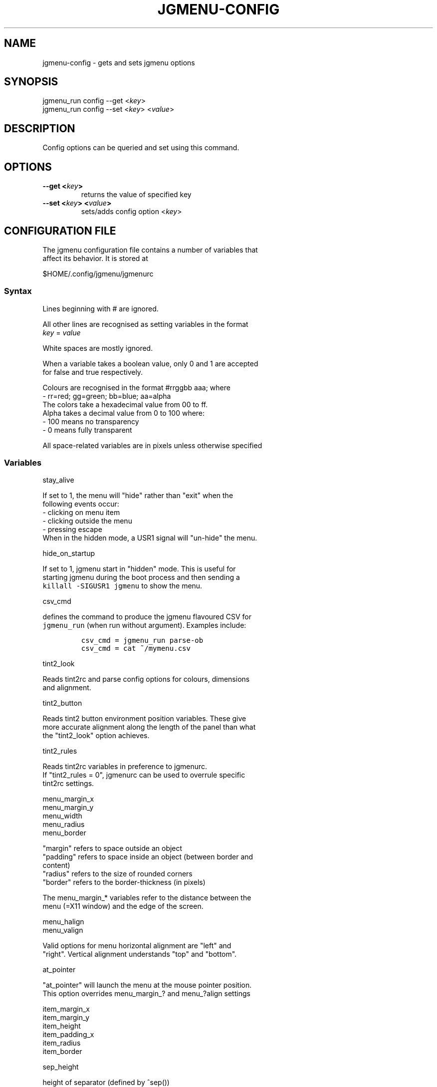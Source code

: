 .\" Automatically generated by Pandoc 1.19.1
.\"
.TH "JGMENU\-CONFIG" "1" "25 April, 2017" "" ""
.hy
.SH NAME
.PP
jgmenu\-config \- gets and sets jgmenu options
.SH SYNOPSIS
.PP
jgmenu_run config \-\-get <\f[I]key\f[]>
.PD 0
.P
.PD
jgmenu_run config \-\-set <\f[I]key\f[]> <\f[I]value\f[]>
.SH DESCRIPTION
.PP
Config options can be queried and set using this command.
.SH OPTIONS
.TP
.B \-\-get <\f[I]key\f[]>
returns the value of specified key
.RS
.RE
.TP
.B \-\-set <\f[I]key\f[]> <\f[I]value\f[]>
sets/adds config option <\f[I]key\f[]>
.RS
.RE
.SH CONFIGURATION FILE
.PP
The jgmenu configuration file contains a number of variables that
.PD 0
.P
.PD
affect its behavior.
It is stored at
.PP
$HOME/.config/jgmenu/jgmenurc
.SS Syntax
.PP
Lines beginning with # are ignored.
.PP
All other lines are recognised as setting variables in the format
.PD 0
.P
.PD
\f[I]key\f[] = \f[I]value\f[]
.PP
White spaces are mostly ignored.
.PP
When a variable takes a boolean value, only 0 and 1 are accepted
.PD 0
.P
.PD
for false and true respectively.
.PP
Colours are recognised in the format #rrggbb aaa; where
.PD 0
.P
.PD
\ \ \-\ rr=red; gg=green; bb=blue; aa=alpha
.PD 0
.P
.PD
The colors take a hexadecimal value from 00 to ff.
.PD 0
.P
.PD
Alpha takes a decimal value from 0 to 100 where:
.PD 0
.P
.PD
\ \ \-\ 100 means no transparency
.PD 0
.P
.PD
\ \ \-\ 0 means fully transparent
.PP
All space\-related variables are in pixels unless otherwise specified
.SS Variables
.PP
stay_alive
.PP
\ \ \ \ If set to 1, the menu will "hide" rather than "exit" when the
.PD 0
.P
.PD
\ \ \ \ following events occur:
.PD 0
.P
.PD
\ \ \ \ \ \ \- clicking on menu item
.PD 0
.P
.PD
\ \ \ \ \ \ \- clicking outside the menu
.PD 0
.P
.PD
\ \ \ \ \ \ \- pressing escape
.PD 0
.P
.PD
\ \ \ \ When in the hidden mode, a USR1 signal will "un\-hide" the menu.
.PP
hide_on_startup
.PP
\ \ \ \ If set to 1, jgmenu start in "hidden" mode.
This is useful for
.PD 0
.P
.PD
\ \ \ \ starting\ jgmenu during the boot process and then sending a
.PD 0
.P
.PD
\ \ \ \ \f[C]killall\ \-SIGUSR1\ jgmenu\f[] to show the menu.
.PP
csv_cmd
.PP
\ \ \ \ defines the command to produce the jgmenu flavoured CSV for
.PD 0
.P
.PD
\ \ \ \ \f[C]jgmenu_run\f[] (when run without argument).
Examples include:
.IP
.nf
\f[C]
csv_cmd\ =\ jgmenu_run\ parse\-ob\ \ 
csv_cmd\ =\ cat\ ~/mymenu.csv\ \ 
\f[]
.fi
.PP
tint2_look
.PP
\ \ \ \ Reads tint2rc and parse config options for colours,\ dimensions
.PD 0
.P
.PD
\ \ \ \ and alignment.
.PP
tint2_button
.PP
\ \ \ \ Reads tint2 button environment position variables.
These give
.PD 0
.P
.PD
\ \ \ \ more accurate alignment along the length of the panel than what
.PD 0
.P
.PD
\ \ \ \ the "tint2_look" option achieves.
.PP
tint2_rules
.PP
\ \ \ \ Reads tint2rc variables in preference to jgmenurc.
.PD 0
.P
.PD
\ \ \ \ If "tint2_rules = 0", jgmenurc can be used to overrule specific
.PD 0
.P
.PD
\ \ \ \ tint2rc settings.
.PP
menu_margin_x
.PD 0
.P
.PD
menu_margin_y
.PD 0
.P
.PD
menu_width
.PD 0
.P
.PD
menu_radius
.PD 0
.P
.PD
menu_border
.PP
\ \ \ \ "margin" refers to space outside an object
.PD 0
.P
.PD
\ \ \ \ "padding" refers to space inside an object (between border and
.PD 0
.P
.PD
\ \ \ \ content)
.PD 0
.P
.PD
\ \ \ \ "radius" refers to the size of rounded corners
.PD 0
.P
.PD
\ \ \ \ "border" refers to the border\-thickness (in pixels)
.PP
\ \ \ \ The menu_margin_* variables refer to the distance between the
.PD 0
.P
.PD
\ \ \ \ menu (=X11 window) and the edge of the screen.
.PP
menu_halign
.PD 0
.P
.PD
menu_valign
.PP
\ \ \ \ Valid options for menu horizontal alignment are "left" and
.PD 0
.P
.PD
\ \ \ \ "right".
Vertical alignment understands "top" and "bottom".
.PP
at_pointer
.PP
\ \ \ \ "at_pointer" will launch the menu at the mouse pointer position.
.PD 0
.P
.PD
\ \ \ \ This option overrides menu_margin_?
and menu_?align settings
.PP
item_margin_x
.PD 0
.P
.PD
item_margin_y
.PD 0
.P
.PD
item_height
.PD 0
.P
.PD
item_padding_x
.PD 0
.P
.PD
item_radius
.PD 0
.P
.PD
item_border
.PP
sep_height
.PP
\ \ \ \ height of separator (defined by ^sep())
.PP
font
.PP
\ \ \ \ "font" accepts a string such as "Cantarell 10"
.PD 0
.P
.PD
\ \ \ \ The font description without a specified size unit is
.PD 0
.P
.PD
\ \ \ \ interpreted as "points".
If "px" is added, it will be read as
.PD 0
.P
.PD
\ \ \ \ pixels.\ Using "points" enables consistency with other
.PD 0
.P
.PD
\ \ \ \ applications.
.PP
icon_size
.PD 0
.P
.PD
icon_theme
.PP
\ \ \ \ If icon_size is set to 0, icons will not be searched for and
.PD 0
.P
.PD
\ \ \ \ loaded.
.PP
\ \ \ \ If an xsettings\-daemon is running, the icon theme will be
.PD 0
.P
.PD
\ \ \ \ obtained\ from that daemon.
Otherwise, the variable above will be
.PD 0
.P
.PD
\ \ \ \ read.
.PP
\ \ \ \ It is recommended to create icon cache before running jgmenu,
.PD 0
.P
.PD
\ \ \ \ using\ \f[C]jgmenu_run\ cache\f[].
However, please note that:
.PD 0
.P
.PD
\ \ \ \ \ \ \- If no cache exists, jgmenu will search xsettings and
jgmenurc
.PD 0
.P
.PD
\ \ \ \ \ \ \ \ in real\ time.
.PD 0
.P
.PD
\ \ \ \ \ \ \- If cache already exists, changing the xsettings values or
the
.PD 0
.P
.PD
\ \ \ \ \ \ \ \ jgmenurc\ values below will have no effect until
.PD 0
.P
.PD
\ \ \ \ \ \ \ \ \f[C]jgmenu_run\ cache\f[] is run again\ or the cache is
deleted
.PD 0
.P
.PD
\ \ \ \ \ \ \ \ (using \f[C]jgmenu_run\ cache\ \-\-delete\f[])
.PP
\ \ \ \ The behaviour described above can be over\-ruled by defining the
.PD 0
.P
.PD
\ \ \ \ following two:
.PP
ignore_xsettings
.PD 0
.P
.PD
ignore_icon_cache
.PP
show_title
.PP
arrow_string
.PD 0
.P
.PD
arrow_show
.PP
\ \ \ \ The "arrow" indicates that a menu item points a submenu.
.PD 0
.P
.PD
\ \ \ \ Suggested styles include:
.PD 0
.P
.PD
\ \ \ \ → ▶ ➔ ➙ ➛ ➜ ➝ ➞ ➟ ➠ ➡ ➢ ➣ ➤ ➥ ➦ ↦ ⇒ ⇝ ⇢ ⇥ ⇨ ⇾ ➭ ➮ ➯ ➱ ➲ ➺ ➼ ➽ ➾
.PP
search_all_items
.PP
\ \ \ \ Define "search_all_items" to include all submenus when
searching.
.PD 0
.P
.PD
\ \ \ \ If set to 0, only the checked out submenu (or root\-menu) will
be
.PD 0
.P
.PD
\ \ \ \ searched.
.PP
color_menu_bg
.PD 0
.P
.PD
color_menu_fg
.PD 0
.P
.PD
color_menu_border
.PD 0
.P
.PD
color_norm_bg
.PD 0
.P
.PD
color_norm_fg
.PD 0
.P
.PD
color_sel_bg
.PD 0
.P
.PD
color_sel_fg
.PD 0
.P
.PD
color_sel_border
.PD 0
.P
.PD
color_noprog_fg
.PD 0
.P
.PD
color_title_bg
.PD 0
.P
.PD
color_sep_fg
.PP
\ \ \ \ Example colour string: #eeeeee 70
.SH AUTHORS
Johan Malm.
